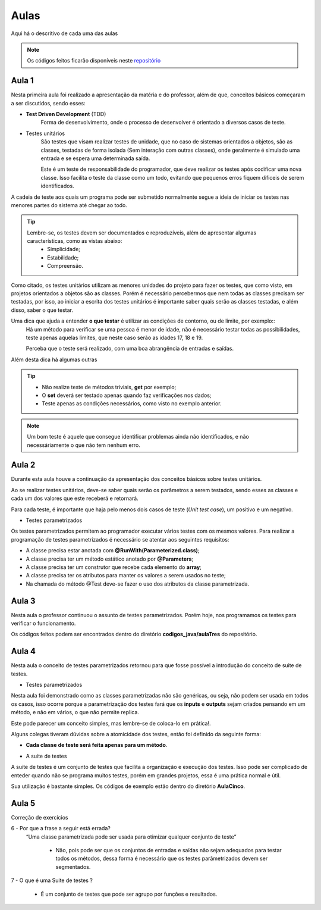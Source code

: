 Aulas
=========================================

.. _repositório: https://github.com/Gigers/software-test

Aqui há o descritivo de cada uma das aulas

.. NOTE::
    Os códigos feitos ficarão disponíveis neste `repositório`_


Aula 1
---------------------------------------
Nesta primeira aula foi realizado a apresentação da matéria e do professor, além de que, conceitos básicos começaram a ser discutidos, sendo esses:

* **Test Driven Development** (TDD)
    Forma de desenvolvimento, onde o processo de desenvolver é orientado a diversos casos de teste.

* Testes unitários
    São testes que visam realizar testes de unidade, que no caso de sistemas orientados a objetos, são as classes, testadas de forma isolada (Sem interação com outras classes), onde geralmente é simulado uma entrada e se espera uma determinada saída.
    
    Este é um teste de responsabilidade do programador, que deve realizar os testes após codificar uma nova classe. Isso facilita o teste da classe como um todo, evitando que pequenos erros fiquem dificeis de serem identificados. 


A cadeia de teste aos quais um programa pode ser submetido normalmente segue a ideia de iniciar os testes nas menores partes do sistema até chegar ao todo.


.. TIP::

    Lembre-se, os testes devem ser documentados e reproduzíveis, além de apresentar algumas características, como as vistas abaixo:
        - Simplicidade;
        - Estabilidade;
        - Compreensão.

Como citado, os testes unitários utilizam as menores unidades do projeto para fazer os testes, que como visto, em projetos orientados a objetos são as classes. Porém é necessário percebermos que nem todas as classes precisam ser testadas, por isso, ao iniciar a escrita dos testes unitários é importante saber quais serão as classes testadas, e além disso, saber o que testar.

Uma dica que ajuda a entender **o que testar** é utilizar as condições de contorno, ou de limite, por exemplo::
    Há um método para verificar se uma pessoa é menor de idade, não é necessário testar todas as possibilidades, teste apenas aquelas limites, que neste caso serão as idades 17, 18 e 19.

    Perceba que o teste será realizado, com uma boa abrangência de entradas e saídas.

Além desta dica há algumas outras

.. TIP::
    - Não realize teste de métodos triviais, **get** por exemplo;
    - O **set** deverá ser testado apenas quando faz verificações nos dados;
    - Teste apenas as condições necessários, como visto no exemplo anterior.

.. NOTE::
    Um bom teste é aquele que consegue identificar problemas ainda não identificados, e não necessáriamente o que não tem nenhum erro.


Aula 2
---------------------------------------

Durante esta aula houve a continuação da apresentação dos conceitos básicos sobre testes unitários.

Ao se realizar testes unitários, deve-se saber quais serão os parâmetros a serem testados, sendo esses as classes e cada um dos valores que este receberá e retornará.

Para cada teste, é importante que haja pelo menos dois casos de teste (*Unit test case*), um positivo e um negativo. 

* Testes parametrizados

Os testes parametrizados permitem ao programador executar vários testes com os mesmos valores. Para realizar a programação de testes parametrizados é necessário se atentar aos seguintes requisitos:

- A classe precisa estar anotada com **@RunWith(Parameterized.class)**;

- A classe precisa ter um método estático anotado por **@Parameters**;

- A classe precisa ter um construtor que recebe cada elemento do **array**;

- A classe precisa ter os atributos para manter os valores a serem usados no teste;

- Na chamada do método @Test deve-se fazer o uso dos atributos da classe parametrizada.

Aula 3
---------------------------------------

Nesta aula o professor continuou o assunto de testes parametrizados. Porém hoje, nos programamos os testes para verificar o funcionamento.

Os códigos feitos podem ser encontrados dentro do diretório **codigos_java/aulaTres** do repositório.

Aula 4
---------------------------------------

Nesta aula o conceito de testes parametrizados retornou para que fosse possível a introdução do conceito de suite de testes.


* Testes parametrizados

Nesta aula foi demonstrado como as classes parametrizadas não são genéricas, ou seja, não podem ser usada em todos os casos, isso ocorre porque a parametrização dos testes fará que os **inputs** e **outputs** sejam criados pensando em um método, e não em vários, o que não permite replica.

Este pode parecer um conceito simples, mas lembre-se de coloca-lo em prática!.

Alguns colegas tiveram dúvidas sobre a atomicidade dos testes, então foi definido da seguinte forma:

- **Cada classe de teste será feita apenas para um método**.

* A suite de testes

A suite de testes é um conjunto de testes que facilita a organização e execução dos testes. Isso pode ser complicado de enteder quando não se programa muitos testes, porém em grandes projetos, essa é uma prática normal e útil.

Sua utilização é bastante simples. Os códigos de exemplo estão dentro do diretório **AulaCinco**.


Aula 5
---------------------------------------

Correção de exercícios


6 -  Por que a frase a seguir está errada? 
    “Uma classe parametrizada pode ser usada para otimizar qualquer conjunto de teste”

        - Não, pois pode ser que os conjuntos de entradas e saídas não sejam adequados para testar todos os métodos, dessa forma é necessário que os testes parâmetrizados devem ser segmentados.

7 - O que é uma Suite de testes ?

    - É um conjunto de testes que pode ser agrupo por funções e resultados.

